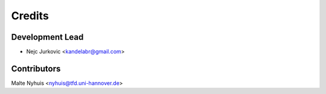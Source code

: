 =======
Credits
=======

Development Lead
----------------

* Nejc Jurkovic <kandelabr@gmail.com>

Contributors
------------

Malte Nyhuis <nyhuis@tfd.uni-hannover.de>
